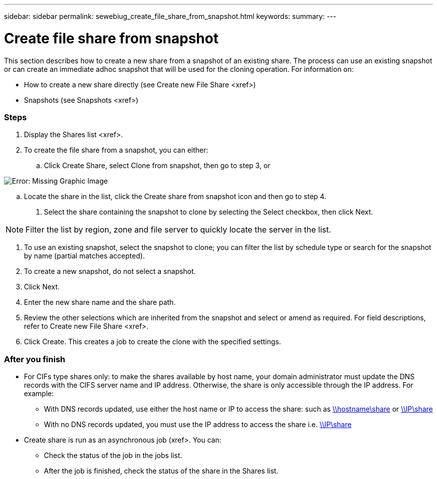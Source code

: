 ---
sidebar: sidebar
permalink: sewebiug_create_file_share_from_snapshot.html
keywords:
summary:
---

= Create file share from snapshot
:hardbreaks:
:nofooter:
:icons: font
:linkattrs:
:imagesdir: ./media/

//
// This file was created with NDAC Version 2.0 (August 17, 2020)
//
// 2020-10-20 10:59:39.311473
//

[.lead]
This section describes how to create a new share from a snapshot of an existing share. The process can use an existing snapshot or can create an immediate adhoc snapshot that will be used for the cloning operation. For information on:

* How to create a new share directly (see Create new File Share <xref>)
* Snapshots (see Snapshots <xref>)

=== Steps

. Display the Shares list <xref>.
. To create the file share from a snapshot, you can either:
.. Click Create Share, select Clone from snapshot, then go to step 3, or

image:sewebiug_image23.png[Error: Missing Graphic Image]

.. Locate the share in the list, click the Create share from snapshot icon and then go to step 4.
. Select the share containing the snapshot to clone by selecting the Select checkbox, then click Next.

[NOTE]
Filter the list by region, zone and file server to quickly locate the server in the list.

. To use an existing snapshot, select the snapshot to clone; you can filter the list by schedule type or search for the snapshot by name (partial matches accepted).
. To create a new snapshot, do not select a snapshot.
. Click Next.
. Enter the new share name and the share path.
. Review the other selections which are inherited from the snapshot and select or amend as required. For field descriptions,  refer to Create new File Share <xref>.
. Click Create. This creates a job to create the clone with the specified settings.

=== After you finish

* For CIFs type shares only: to make the shares available by host name, your domain administrator must update the DNS records with the CIFS server name and IP address. Otherwise, the share is only accessible through the IP address. For example:
** With DNS records updated,  use either the host name or IP to access the share: such as file://hostname/share[\\hostname\share^] or file://IP/share[\\IP\share^]
** With no DNS records updated, you must use the IP address to access the share i.e. file://IP/share[\\IP\share^]
* Create share is run as an asynchronous job (xref>. You can:
** Check the status of the job in the jobs list.
** After the job is finished, check the status of the share in the Shares list.


